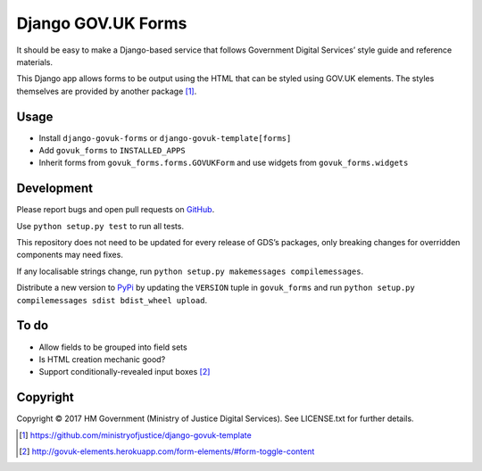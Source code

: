 Django GOV.UK Forms
===================

It should be easy to make a Django-based service that follows Government Digital Services’ style guide and reference materials.

This Django app allows forms to be output using the HTML that can be styled using GOV.UK elements.
The styles themselves are provided by another package [1]_.

Usage
-----

- Install ``django-govuk-forms`` or ``django-govuk-template[forms]``
- Add ``govuk_forms`` to ``INSTALLED_APPS``
- Inherit forms from ``govuk_forms.forms.GOVUKForm`` and use widgets from ``govuk_forms.widgets``

Development
-----------

Please report bugs and open pull requests on `GitHub`_.

Use ``python setup.py test`` to run all tests.

This repository does not need to be updated for every release of GDS’s packages, only breaking changes for overridden components may need fixes.

If any localisable strings change, run ``python setup.py makemessages compilemessages``.

Distribute a new version to `PyPi`_ by updating the ``VERSION`` tuple in ``govuk_forms`` and run ``python setup.py compilemessages sdist bdist_wheel upload``.

To do
-----

- Allow fields to be grouped into field sets
- Is HTML creation mechanic good?
- Support conditionally-revealed input boxes [2]_

Copyright
---------

Copyright © 2017 HM Government (Ministry of Justice Digital Services). See LICENSE.txt for further details.

.. _GitHub: https://github.com/ministryofjustice/django-govuk-forms
.. _PyPi: https://pypi.org/project/django-govuk-forms/

.. [1] https://github.com/ministryofjustice/django-govuk-template
.. [2] http://govuk-elements.herokuapp.com/form-elements/#form-toggle-content
